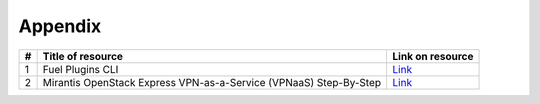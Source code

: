 Appendix
--------

+----+----------------------------+-------------------------------------------------------------------------------------------------+
| #  | Title of resource          | Link on resource                                                                                |
+====+============================+=================================================================================================+
| 1  | Fuel Plugins CLI           | `Link <https://docs.mirantis.com/openstack/fuel/fuel-7.0/user-guide.html#fuel-plugins-cli/>`_   |
+----+----------------------------+-------------------------------------------------------------------------------------------------+
| 2  | Mirantis OpenStack Express | `Link <https://www.mirantis.com/blog/mirantis-openstack-express-vpn-service-vpnaas-step-step/>`_|
|    | VPN-as-a-Service (VPNaaS)  |                                                                                                 |
|    | Step-By-Step               |                                                                                                 |
+----+----------------------------+-------------------------------------------------------------------------------------------------+
